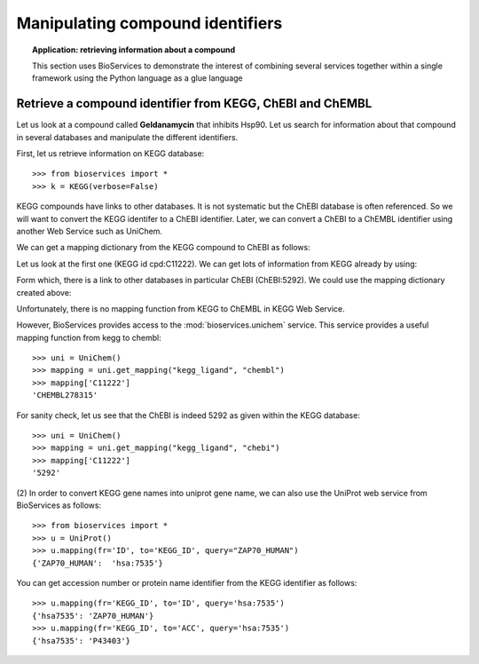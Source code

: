 Manipulating compound identifiers
=======================================
.. testsetup:: compound

    from bioservices import *
    k = KEGG(verbose=False)

.. topic:: Application: retrieving information about a compound

    This section uses BioServices to demonstrate the interest of combining
    several services together within a single framework using the Python language as
    a glue language


Retrieve a compound identifier from KEGG, ChEBI and ChEMBL
--------------------------------------------------------------

Let us look at a compound called **Geldanamycin** that inhibits Hsp90. 
Let us search for information about that compound in several databases 
and manipulate the different identifiers. 

First, let us retrieve information on KEGG database::

    >>> from bioservices import *
    >>> k = KEGG(verbose=False)

KEGG compounds have links to other databases. It is not systematic but the ChEBI
database is often referenced. So we will want to convert the KEGG identifer to a
ChEBI identifier. Later, we can convert a ChEBI to a ChEMBL identifier using
another Web Service such as UniChem. 

We can get a mapping dictionary from the KEGG compound to ChEBI as follows:

.. doctest:: compound

    >>> map_kegg_chebi = k.conv("chebi", "compound")
    >>> len(map_kegg_chebi) # doctest: +SKIP
    15845

    >>> print(k.find("compound", "geldanamycin"))
    cpd:C11222  Geldanamycin
    cpd:C15823  Progeldanamycin
    <BLANKLINE>

Let us look at the first one (KEGG id cpd:C11222). We can get lots
of information from KEGG already by using:

.. doctest::
    :options: +SKIP

    >>> print(k.get("C11222"))

Form which, there is a link to other databases in particular ChEBI
(ChEBI:5292). We could use the mapping dictionary created above:

.. doctest:: compound

    >>> map_kegg_chebi['cpd:C11222']
    'chebi:5292'

Unfortunately, there is no mapping function from KEGG to ChEMBL in KEGG Web Service.

However, BioServices provides access to the :mod:`bioservices.unichem` service.
This service provides a useful mapping function from kegg to chembl::

    >>> uni = UniChem()
    >>> mapping = uni.get_mapping("kegg_ligand", "chembl")
    >>> mapping['C11222']
    'CHEMBL278315'

For sanity check, let us see that the ChEBI is indeed 5292 as given within the
KEGG database::

    >>> uni = UniChem()
    >>> mapping = uni.get_mapping("kegg_ligand", "chebi")
    >>> mapping['C11222']
    '5292'


(2) In order to convert KEGG gene names into uniprot gene name, we can also use
the UniProt web service from BioServices as follows::

   >>> from bioservices import *
   >>> u = UniProt()
   >>> u.mapping(fr='ID', to='KEGG_ID', query="ZAP70_HUMAN")
   {'ZAP70_HUMAN':  'hsa:7535'}

You can get accession number or protein name identifier from the KEGG identifier
as follows::

   >>> u.mapping(fr='KEGG_ID', to='ID', query='hsa:7535')
   {'hsa7535': 'ZAP70_HUMAN'}
   >>> u.mapping(fr='KEGG_ID', to='ACC', query='hsa:7535')
   {'hsa7535': 'P43403'}
